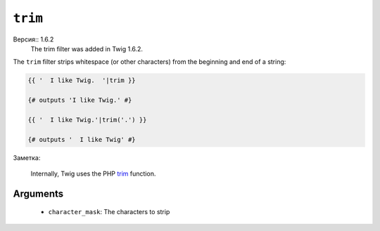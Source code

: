 ``trim``
========

Версия:: 1.6.2
    The trim filter was added in Twig 1.6.2.

The ``trim`` filter strips whitespace (or other characters) from the beginning
and end of a string:

.. code-block:: jinja

    {{ '  I like Twig.  '|trim }}

    {# outputs 'I like Twig.' #}

    {{ '  I like Twig.'|trim('.') }}

    {# outputs '  I like Twig' #}

Заметка:

    Internally, Twig uses the PHP `trim`_ function.

Arguments
---------

 * ``character_mask``: The characters to strip

.. _`trim`: http://php.net/trim
